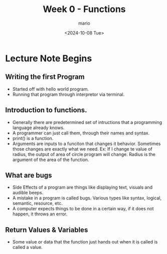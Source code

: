 #+Title: Week 0 - Functions
#+date:<2024-10-08 Tue>
#+author: mario

* Lecture Note Begins
** Writing the first Program
- Started off with hello world program.
- Running that program through interpretor via terminal.

** Introduction to functions.
- Generally there are predetermined set of intructions that a programming language already knows.
- A programmer can just call them, through their names and syntax.
- print() is a function.
- Arguments are inputs to a funciton that changes it behavior.
  Sometimes those changes are exactly what we need.
  Ex: If I change te value of radius, the output of area of circle program will change.
      Radius is the argument of the area of the function.
** What are bugs
- Side Effects of a program are things like displaying text, visuals and audible beeps.
- A mistake in a program is called bugs. Various types like syntax, logical, semantic, resource, etc.
- A computer expects things to be done in a certain way, if it does not happen, it throws an error.

** Return Values & Variables
- Some value or data that the function just hands out when it is called is called a value.
